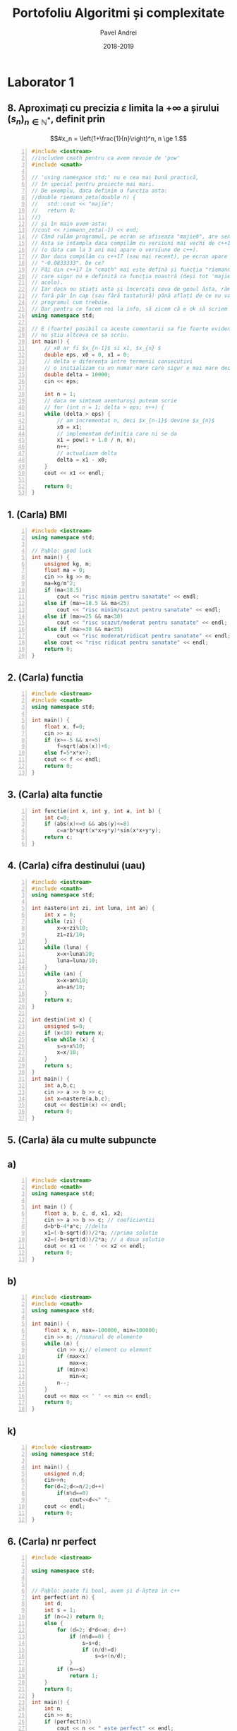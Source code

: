 #+TITLE: Portofoliu Algoritmi și complexitate
#+AUTHOR: Pavel Andrei
#+DATE: 2018-2019
#+LANGUAGE: ro
#+LATEX_HEADER: \usepackage{geometry}\geometry{a4paper,left=30mm,right=20mm,top=20mm,bottom=30mm}
#+LATEX_HEADER: \usepackage{titlesec}\titleformat*{\subsection}{}
#+LATEX_HEADER: \usepackage{etoolbox}\AtBeginEnvironment{minted}{\singlespacing\fontsize{12}{14}\selectfont}
#+LATEX_HEADER: \usepackage{mathtools}\usepackage{icomma}\usepackage{stackengine}\usepackage{amssymb}
#+LATEX_HEADER: \usemintedstyle{vs}

# pastie vs xcode emacs borland

#+OPTIONS: toc:nil
#+OPTIONS: num:nil
#+OPTIONS: date:nil
#+ATTR_LATEX: :options frame=single

#+begin_src emacs-lisp :exports results :results none :eval export
  (make-variable-buffer-local 'org-latex-title-command)
  (setq org-latex-title-command "")
#+end_src

#+begin_export latex
\begin{titlepage}
    \begin{center}
        \vspace*{3cm}
 
 
        \Huge
        \textbf{Portofoliu Algoritmi și complexitate - Probleme rezonabile}

        \vspace{0.5cm}
        \LARGE
        Anul I, semestrul 2

        \vspace{2cm}
        \Large
        {Numele tău aici}\\
        \vspace{2cm}
 
        %\vfill
 
    \end{center}
    \Large
        Contribuitori:\\
        - Sabina \\
        - Carla \\
        

        \vspace{2cm}
        \Large
        \noindent
        - Dacă vreți probleme rezolvate mai grele intrati \href{https://github.com/azbyn/fundamentele/blob/master/portofoliu.pdf}{aici};\\
        - Dacă nu înțelegeți ceva întrebați-mă;\\
        - Vă invit sa mai scrieți și problemele voastre (da, știu);\\
        - Nu garantez că problemele puse de alții sunt corecte (să citiți și cerințele);\\
        - Dacă găsiți ceva greșit spuneți-mi;\\
        - O parte din comentarii sunt pentru amuzamentul meu, iar în restul incerc să explic ce face (și de ce face) programul; \\
        - Voi mai actualiza acest pdf cand mai primim fișe de laboratoare sau cand mai primesc exercitii rezolvate de la cineva. Deci intrați din nou pe acelasi link (\href{https://github.com/azbyn/fundamentele/blob/master/portofoliu_simple.pdf}{aici}).
    
    \begin{center}
        \vfill
        z sercem, Pąblo.
    \end{center}
 
\end{titlepage}
#+end_export


* Laborator 1
** 8. Aproximați cu precizia $\varepsilon$ limita la $+ \infty$ a șirului $(s_n)_{n\in \mathbb{N}^*}$, definit prin
 \[#x_n = \left(1+\frac{1}{n}\right)^n, n \ge 1.\]


#+BEGIN_SRC cpp -n :results output :exports code
#include <iostream>
//includem cmath pentru ca avem nevoie de 'pow'
#include <cmath>

// 'using namespace std;' nu e cea mai bună practică, 
// în special pentru proiecte mai mari.
// De exemplu, daca definim o functia asta:
//double riemann_zeta(double n) {
//   std::cout << "majie";
//   return 0;
//}
// și în main avem asta:
//cout << riemann_zeta(-1) << end;
// Când rulăm programul, pe ecran se afiseaza "majie0", are sens nu?
// Asta se intampla daca compilăm cu versiuni mai vechi de c++17
// (o data cam la 3 ani mai apare o versiune de c++).
// Dar daca compilăm cu c++17 (sau mai recent), pe ecran apare
// "-0.0833333". De ce?
// Păi din c++17 în "cmath" mai este defină și funcția "riemann_zeta", 
// care sigur nu e definită ca funcția noastră (deși tot 'majie' e și
// acolo).
// Iar daca nu știați asta și încercați ceva de genul ăsta, rămaneți
// fară păr în cap (sau fără tastatură) până aflați de ce nu va merge
// programul cum trebuie.
// Dar pentru ce facem noi la info, să zicem că e ok să scriem asta:
using namespace std;

// E (foarte) posibil ca aceste comentarii sa fie foarte evidente dar
// nu știu altceva ce sa scriu.
int main() {
    // x0 ar fi $x_{n-1}$ si x1, $x_{n} $
    double eps, x0 = 0, x1 = 0;
    // delta e diferența intre termenii consecutivi
    // o initializam cu un numar mare care sigur e mai mare decat eps
    double delta = 10000;
    cin << eps;

    int n = 1;
    // daca ne simțeam aventuroși puteam scrie
    // for (int n = 1; delta > eps; n++) {
    while (delta > eps) {
        // am incrementat n, deci $x_{n-1}$ devine $x_{n}$
        x0 = x1;
        // implementam definitia care ni se da
        x1 = pow(1 + 1.0 / n, n);
        n++;
        // actualiazm delta 
        delta = x1 - x0;
    }
    cout << x1 << endl;

    return 0;
}
#+END_SRC

** 1. (Carla) BMI
#+BEGIN_SRC cpp -n :results output :exports code
#include <iostream>
using namespace std;

// Pąblo: good luck
int main() {
    unsigned kg, m;
    float ma = 0;
    cin >> kg >> m;
    ma=kg/m^2;
    if (ma<18.5)
        cout << "risc minim pentru sanatate" << endl;
    else if (ma>=18.5 && ma<25)
        cout << "risc minim/scazut pentru sanatate" << endl;
    else if (ma>=25 && ma<30)
        cout << "risc scazut/moderat pentru sanatate" << endl;
    else if (ma>=30 && ma<35)
        cout << "risc moderat/ridicat pentru sanatate" << endl;
    else cout << "risc ridicat pentru sanatate" << endl;
    return 0;
}
#+END_SRC
** 2. (Carla) functia
#+BEGIN_SRC cpp -n :results output :exports code
#include <iostream>
#include <cmath>
using namespace std;

int main() {
    float x, f=0;
    cin >> x;
    if (x>=-5 && x<=5)
        f=sqrt(abs(x))+6;
    else f=5*x*x+7;
    cout << f << endl;
    return 0;
}
#+END_SRC
** 3. (Carla) alta functie
#+BEGIN_SRC cpp -n :results output :exports code
int functie(int x, int y, int a, int b) {
    int c=0;
    if (abs(x)<=8 && abs(y)<=8)
        c=a*b*sqrt(x*x+y*y)*sin(x*x+y*y);
    return c;
}
#+END_SRC

** 4. (Carla) cifra destinului (uau)
#+BEGIN_SRC cpp -n :results output :exports code
#include <iostream>
#include <cmath>
using namespace std;

int nastere(int zi, int luna, int an) {
    int x = 0;
    while (zi) {
        x=x+zi%10;
        zi=zi/10;
    }
    while (luna) {
        x=x+luna%10;
        luna=luna/10;
    }
    while (an) {
        x=x+an%10;
        an=an/10;
    }
    return x;
}

int destin(int x) {
    unsigned s=0;
    if (x<10) return x;
    else while (x) {
        s=s+x%10;
        x=x/10;
    }
    return s;
}
int main() {
    int a,b,c;
    cin >> a >> b >> c;
    int x=nastere(a,b,c);
    cout << destin(x) << endl;
    return 0;
}
#+END_SRC
** 5. (Carla) ăla cu multe subpuncte
** a)
#+BEGIN_SRC cpp -n :results output :exports code
#include <iostream>
#include <cmath>
using namespace std;

int main () {
    float a, b, c, d, x1, x2;
    cin >> a >> b >> c; // coeficientii
    d=b*b-4*a*c; //delta
    x1=(-b-sqrt(d))/2*a; //prima solutie
    x2=(-b+sqrt(d))/2*a; // a doua solutie
    cout << x1 << ' ' << x2 << endl;
    return 0;
}
#+END_SRC
** b)
#+BEGIN_SRC cpp -n :results output :exports code
#include <iostream>
#include <cmath>
using namespace std;

int main() {
    float x, n, max=-100000, min=100000;
    cin >> n; //numarul de elemente
    while (n) {
        cin >> x;// element cu element
        if (max<x)
            max=x;
        if (min>x)
            min=x;
        n--;
    }
    cout << max << ' ' << min << endl;
    return 0;
}
#+END_SRC
** k)
#+BEGIN_SRC cpp -n :results output :exports code
#include <iostream>
using namespace std;

int main() {
    unsigned n,d;
    cin>>n;
    for(d=2;d<=n/2;d++)
        if(n%d==0)
            cout<<d<<" ";
    cout << endl;
    return 0;
}
#+END_SRC
** 6. (Carla) nr perfect

#+BEGIN_SRC cpp -n :results output :exports code
#include <iostream>

using namespace std;


// Pąblo: poate fi bool, avem și d-ăștea in c++ 
int perfect(int n) {
    int d;
    int s = 1;
    if (n<=2) return 0;
    else {
        for (d=2; d*d<=n; d++)
            if (n%d==0) {
                s=s+d;
                if (n/d!=d)
                    s=s+(n/d);
            }
        if (n==s)
            return 1;
    }
    return 0;
}
int main() {
    int n;
    cin >> n;
    if (perfect(n))
        cout << n << " este perfect" << endl;
    else cout << n << " nu este perfect" << endl;

    return 0;
}
#+END_SRC
** 10. (Carla) Operatii cu multimi
** Apartenenta
#+BEGIN_SRC cpp -n :results output :exports code
#include <iostream>

using namespace std;

int main() {
    int n, ok=0, c;
    cin >> n;
    int v[n+1];
    for (int i=1;i<=n;i++)
        cin >> v[i];
    cin >> c;
    for (int i=1;i<=n;i++)
        if (v[i]==c)
            ok=1;
    if (ok==1)
        cout << "apartine" << endl;
    else cout << "nu apartine" << endl;

    return 0;
}
#+END_SRC
** Reuninunea
#+BEGIN_SRC cpp -n :results output :exports code
#include<iostream>
using namespace std;

int main() {
    int a[20], b[20], c[50], i, j, m, n, k, gasit;
    cin>>n;
    for (i=0; i< n; i++) {
        cin>>a[i]; 
    }
    cin>>m;

    for(i=0; i<=m-1; i++) {
	    cin>>b[i];
	}

	k=0;
	for(i=0; i<=n-1; i++) {
		gasit=0;
		for(j=0; j<=m-1 && !gasit; j++)
			if (a[i]==b[j])
			    gasit=1;
		if(!gasit)
			c[k++]=a[i];
    }

	for (i=0; i<=m-1; i++)
        cout << b[i] << " ";
	for (i=0; i<k; i++)
	    cout<<c[i]<<" ";

    return 0;
}
#+END_SRC

\pagebreak

* Laborator 2
** 2. (Inspirat de Sabina) Suma cifrelor - corectitudinea

#+BEGIN_SRC cpp -n :results output :exports code
#include <iostream>
using namespace std;

int main() {
    // sper ca intelegeți ce face codul asta,
    // daca nu incercati sa dati un exemplu pe o foaie 
    // și efectuati pas cu pas etapele algoritmului
    // (puteti citi și ce scrie mai jos, deși nu cred că ajută)
    int n, s = 0;
    cin << n;
    int i = 0;
    while (n > 0) {
        // se putea și cu 's += n%10; n /= 10;'
        s = s + n % 10;
        n = n / 10;
        i++;
    }
    cout << "suma = " << n << endl;
    return 0;
}
#+END_SRC

#+begin_export latex
I. Parțial corectitudinea
\newline

Considerăm aserțiunile de intrare și ieșire:

$P_{in} = \left\{ n = \sum\limits_{j=0}^{k} c_{j}10^{j};\ 
                c_{j} \in \overline{0,9} ,\ \forall j \in \overline{0,k};\ 
                c_{k} \neq 0 \right\}$,

$P_{out} = \left\{ s = \sum\limits_{j=0}^{k} c_{j} \right\}$.

\vspace{14pt}
Alegem proprietatea:

$I = \left\{
              n = \sum\limits_{j=0}^{k-i}c_{i+j}10^{j};
              s = \sum\limits_{j=0}^{i-1}c_{i-1-j}
 \right\}$.

\vspace{14pt}
La intrarea in buclă:

$i = 0$

$n = \sum\limits_{j=0}^{k}c_{j}10^{j}$

Deci propoziția
$I = \left\{
              n = \sum\limits_{j=0}^{k}c_{j}10^{j};
              s = \sum\limits_{j=0}^{-1}c_{-1-j} = 0
      \right\}$ 
 este adevărată.

Arătăm că propoziția $I$ este invariantă.

Presupunem $I$ adevărata la începutul iterației și $n \ne 0$; demonstrăm $I$ adevărata la sfârșitul iterației.

$n = \sum\limits_{j=0}^{n-i}c_{i+j}10^{j};\ 
s = \sum\limits_{j=0}^{i-1}c_{i-1-j}
$
\begin{minted}[linenos,firstnumber=10,frame=single]{c++}
    s = s + n % 10;
\end{minted}

$s = \left( \sum\limits_{j=0}^{i-1}c_{i-1-j} \right) + c_{i}
= \sum\limits_{j=0}^{i}c_{i-1-j}
$

\begin{minted}[linenos,firstnumber=11,frame=single]{c++}
    n = n / 10;
\end{minted}

$n = \left[ \left( \sum\limits_{j=0}^{k-i}c_{i+j}10^{j} \right) / \ 10 \right]
= \left[ \sum\limits_{j=0}^{k-i}c_{i+j}10^{j-1} \right]
= \left[ \sum\limits_{j=1}^{k-i}c_{i+j}10^{j-1} \right] + \left[c_{i}10^{-1} \right]
$

Cum $0 \le c_{i} \le 9 \implies 0 \le c_{i}10^{-1} \le 0.9 \implies \left[c_{i}10^{-1} \right] = 0$.

Deci $n = \left[ \sum\limits_{j=1}^{k-i}c_{i+j}10^{j-1} \right] = \sum\limits_{j=1}^{k-i}c_{i+j}10^{j-1} = \sum\limits_{j=0}^{k-i-1}c_{i+j+1}10^{j}$. 

\begin{minted}[linenos,firstnumber=12,frame=single]{c++}
    i++;
\end{minted}

Scriem $\mathit{res}$ și $n$ în funcție de noul $i$. Deci $i$ devine $i-1$.


$s = \sum\limits_{j=0}^{i-1}c_{i-1-j}$

$n = \sum\limits_{j=0}^{k-(i-1)-1}c_{i-1+j+1}10^{j} = \sum\limits_{j=0}^{k-i}c_{i+j}10^{j} $

Deci $I$ adevărata și la sfârșitul iterației.


\vspace{14pt}
La ieșirea din buclă:

$i = k + 1$

$n = \sum\limits_{j=0}^{k-(k+1)}c_{k+1+j}10^{j}
= \sum\limits_{j=0}^{-1}c_{k+1+j}10^{j} = 0$

$s = \sum\limits_{j=0}^{k+1-1}c_{k+1-1-j}
= \sum\limits_{j=0}^{k}c_{k-j}$

Deci $P_{out} = \left\{ s = \sum\limits_{j=0}^{k} c_{k-j} \right\} $ adevărată.

În concluzie algoritmului este parțial corect.

\vspace{14pt}
\noindent
II. Total corectitudinea
\newline

Considerăm funcția $t: \mathbb{N} \to \mathbb{N}$, $t(i) = k + 1 - i$;

$t(i + 1) - t(i) = k + 1 - (i + 1) - (k + 1 - i) = -1 < 0$, deci $t$ monoton strict descrescătoare.

$t(i) = 0 \iff i = k + 1 \iff n = \sum\limits_{j=0}^{-1}c_{k+1+j}10^{j} = 0\iff$ condiția de ieșire din buclă.

În concluzie algoritmului este total corect.

#+end_export

\pagebreak
* Laborator 3
** 2. (Inspirat de Sabina) Descrieți un algoritm pentru calculul produsului scalar a doi vectori din $\mathbb{R}^n$...

(1) $ps = \left<x, y\right> = \sum\limits_{i=1}^n x_i y_i$
#+BEGIN_SRC cpp -n :results output :exports code
#include <iostream>
using namespace std;

// e important sa numerotați liniile aici
int main() {
    int n, x[100], y[100];
    // citim marimea vectorului
    cin >> n;
    // citim vectorul, chestie destul de standard
    cout << "x = ";
    for (int i = 0; i < n; ++i)
        cin >> x[i];
    cout << "y = ";
    for (int i = 0; i < n; ++i)
        cin >> y[i];
    
    // in variabila asta memoram produsul scalar
    int ps = 0;
    // (vezi formula de sus)
    // sa spunem ca linia asta e ż (15, sau cat e ea)
    for (int i = 0; i < n; ++i) // ż+1
        ps = ps + x[i] * y[i];  // ż+2
    
    // nici 'endl' nu e cea mai grozava chestie:
    cout << ps << endl;
    return 0;
}
#+END_SRC
| operația | cost | nr repetari | cost total |
|----------+------+-------------+------------|
| ż+2      |    3 | n           | 3n         |

$T(n) = 3n$

\pagebreak
* Laborator 4
** 4. (Inspirat de Sabina) Cele mai mici 2 elemente dintr-o secvența
#+BEGIN_SRC cpp -n :results output :exports code
#include <iostream>
using namespace std;

int main() {
    int n, x[100];
    cin >> n;
    //
    for (int i = 0; i < n; ++i)
        cin >> x[i];

    // nu mai este 1989, putem declara variabile si la mijlocul functiei
    int m1, m2;
    // presupunem ca utilizatorul e rezonabil (nu e) si spunem ca n >= 2

    // in m1 memoram cel mai mic element si in m2 al 2-lea cel mai mic,
    // deci: m1 $\le$ m2

    // initializam cel m1, m2 cu primele 2 elemente din secvența 
    m1 = x[0];
    m2 = x[1];
    

    // ne asiguram ca m1 si m2 sunt in ordinea asteapata
    // (adica m1 $\le$ m2), iar daca nu le interschimbăm
    if (m2 < m1) {
        int t = m1;
        m1 = m2;
        m2 = t; //in loc de t putem folosi x[0]
    }
    for (int i = 2; i < n; i++) {
        // daca x[i] e mai mic decat m1, atunci sigur e mai mic si decat
        // m2, asadar curentul m1 e al doilea cel mai mic nr din secvența
        // (pana acum), deci il punem in m2
        // deoarece x[i] este cel mai mic, il punem in m1

        if (x[i] <= m1) { // linia ż
            m2 = m1;
            m1 = x[i];
        }
        // aici am pus '<' si mai sus '<=' deoarece e posibil sa avem
        // de doua ori cea mai mica valoare, si atunci m1 = m2 = min{x}
        // daca ajungem sa comparam x[i] cu m2, inseamna ca x[i] > m1 
        else if (x[i] < m2) { // linia $\lambda$
              // daca ajungem aici, x[i] este al doilea cel mai mic
              // element din secventa, si il punem in m2
              m2 = x[i];
        }
    }
    // afisam ce trebuie (primele 2 elemente)
    cout << m1 << " " << m2 << endl;

    // o alta metoda de rezolvare a problemei ar fi sa sortam secvența
    // pana la al 2-lea element si sa afisam primele 2 elemente:
    // (tot $\Theta(n)$)
    //for (int i = 0; i < 2; i++)
    //    for (int j = 0; j < n; j++) 
    //        if (x[j] < x[i]) {
    //            int t = x[i]; x[i]= x[j]; x[i] =t;
    //        }
    // cout << x[0] << " " << x[1];
        
    return 0;
}
#+END_SRC
\noindent
Cazul cel mai favoriabil (m1 >= x[i]) $\forall i \in \{2, ...n-1\}$: T(n) = n-2 (se execută doar linia ż). \\
Cazul cel mai defavorabil (m1 < x[i]) $\forall i \in \{2, ...n-1\}$: T(n) = 2n-4 (se execută linia ż și $\lambda$). \\
Mereu $T(n) \in \Theta(n)$.

\pagebreak

* Laborator 5
** 1. La o stație meteo ....
#+begin_import latex
Notam cu $p_i$ presiunea din ziua $i$ si cu $t_i$ temperatura din ziua $i$, $i \in \overline{1,n}$.\\
Notam $i \preceq j$ daca ziua $i$ ar trebui sa apara inaitea zilei $j$:

$i \preceq j \iff (t_i < t_j) \vee ((t_i = t_j) \wedge (p_i > p_j))$

#+end_import
#+BEGIN_SRC cpp -n :results output :exports code 
#include <iostream>
using namespace std;
struct Zi {
    int temp;
    int presiune;
};

int main() {
    int n;
    Zi x[100];


    cin >> n;

    //citim elementele tabloului
    for (int i = 0; i < n; ++i)
        cin >> x[i].temp >> x[i].presiune;

    // daca vreți alt algoritm de sortare inlocuiți aici:
    for (int i = 0; i < n; ++i) {
        for (int j = i+1; j < n; ++j) {
            // sortam cu relatia de ordine $\preceq$ de mai sus
            // (practic sortam cum spune cerința: mai intai crescator
            // dupa temperatura, iar daca temperaturile sunt egale, 
            // descrescator dupa presiune)
            if (x[i].temp > x[j].temp || (x[i].temp == x[j].temp &&
                x[i].presiune < x[j].presiune)) {
               Zi t = x[i];
               x[i] = x[j];
               x[j] = t;
            }
        }
    }
    // afisam vectorul dupa ce l-am sortat
    for (int i = 0; i < n; ++i)
       cout << "t:" << x[i].temp << ", p: "<< x[i].presiune << endl;

    return 0;
}
#+END_SRC
\pagebreak

* Laborator 6
** 5. Ackermann
#+BEGIN_SRC cpp -n :results output :exports code
// Asta scrie in definitie, asta am scris.
int A(int m, int n) {
    if (m == 0) {
        return n + 1;
    }
    else {
        if (n == 0) return A(m-1, 1);
        else return A(m-1, A(m, n-1));
    }
}
#+END_SRC

#+RESULTS:

** 8. Baza 2

#+BEGIN_SRC cpp -n :results output :exports code
#include <iostream>
using namespace std;
// 47.145518,27.6036255  bdm tss

// in tabloul s stocam caracterele corespunzatoare cifrelor lui n in
// baza 2 in ordine inversa, daca n are z cifre in baza 2 atunci,
// s[0] = a (z-1)-a cifră, s[1] = a (z-2)-a cifră... s[z-1] - prima
// cifra, daca citim de la dreapta la stanga

// functia returneaza cate cifre are n in baza 2 (z de mai sus), si
// implicit, pana unde am modificat vectorul s
int baza2(int n, char s[], int i) {
    if (n == 0) return i;
    // se poate si mai scurt ( s[i] = '0' + n%2;)
    if (n % 2 == 0)
        s[i] = '0';
    else s[i] = '1';
    return baza2(n/2, s, i+1);
} 

int main() {
    char s[100];
    int n;
    cin >> n;

    int len = baza2(n, s, 0);
    // afisam cifrele in ordinea corecta
    for (int i = len - 1; i >= 0; i--)
        cout << s[i];
    cout << endl;
    return 0;
}

#+END_SRC 
\pagebreak

* Laborator 7
** 2. Fibonacci
#+BEGIN_SRC cpp -n :results output :exports code
#include <iostream>
#include <cmath>
using namespace std;


// pe scurt: "asta zîce în curs"
double putere(double x, int n) {
    if (n == 1) return x;
    double r = putere(x, n / 2);
    r = r * r;
    if (n % 2 == 1) r = r * x;
    return r;
}
// implementam formula data in cerinta
int fib(int n) {
    // daca vreti sa mearga și fib(0) 
    // (momentan pt pow(x, 0), se blocheaza până dă stack oveflow),
    // scrieti si linia asta:
    //if (n==0) return 0;

    // puteti defini o variabila 'double sqrt5 = sqrt(5);'
    return round(1.0 / sqrt(5) * 
                 (putere((1+sqrt(5))/2, n) - putere(1-sqrt(5)/2, n)));
    // varianta mai eficienta
    // return round(1.0 / sqrt(5) * (putere((1+sqrt(5))/2, n)));
}
int main() {
    int n;
    cin >> n;
    cout << fib(n) << endl;
    return 0;
}
#+END_SRC
\pagebreak
** 5. (inspirat de Carla) exista v[x] == x
#+BEGIN_SRC cpp -n :results output :exports code
#include <iostream>
using namespace std;
/* m = mijloc
pe scurt: ne utitam la mijloc si daca v[m] = mi, gata, returnam mjlocul
daca v[m] < m ne uitam in stanga, iar daca v[m] > m ne uitam in dreapta
cazul trivial: daca avem doar un element (stanga == dreapta)
verificam daca v[stanga] == stanga iar daca nu e, atunci returnam -1,
valoare imposibila ca index (care ar trebui sa fie mai mare de 0)
*/
int cauta(int v[], int stanga, int dreapta) {
    if (stanga == dreapta) {
        if (v[stanga] == stanga) return stanga;
        // am putea omite else-ul
        else return -1;
    }
    int mijloc = (stanga+dreapta)/2;
    if (v[mijloc] == mijloc) 
        return mijloc;
    if (v[mijloc] < mijloc) 
        return cauta(v, mijloc, stanga);
    else return cauta(v, dreapta, mijloc);

}
int main() {
    int n, v[100];
    cin << n;
    for (int i = 0; i < n; i++)
        cin << v[i];
    cout << cauta(v, 0, n) << endl;
    return 0;
}
#+END_SRC

#+RESULTS:
: -1
\pagebreak


* Laborator 8
** 6. Problema aia lunga cu integrala definita
#+BEGIN_SRC cpp -n :results output :exports code
// puteți sa nu scrieți liniile astea 2 si functia main
#include <iostream>
using namespace std;


//aici definim functia ce va fi integrata
double f(double x) {//f(x) = x^2
     // mai schimbati si voi putin expresia asta, cum ar fi 
     // return x; return 1; return sin(x); ....
     return x * x;
}

// Se poate face si ceva de genu asta ca f sa fie parametru:
//template<typename F>
//double integrate(F f, double a, double b, double eps = 1e-5) {
// sau așa:
//double integrate(double (*f)(double), double a, ...

// daca vreti sa va simtiti mai romani puteti scrie "integreaza"

// asta e formula data in cerinta
double integrate(double a, double b, double eps) {
    double delta = b - a;
    if (delta < eps) {
        return delta * (f(a) + f(b)) / 2;
    }
    else {
        double c = (a+b)/2;
        return integrate(a, c, eps) + integrate(c, b, eps);
    }
}
int main() {
     double a, b, eps;
     cin >> a >> b >> eps;
     // cu varianta mai faină merge și ceva de genu ăsta:
     // cout << integrate(sin, a, b) << endl;
     // doar că n-ar trebui să stim d-astea

     cout << integrate(a, b, eps) << endl;

     return 0;
}
#+END_SRC

#+RESULTS:
\pagebreak

* Laborator 9
** 5. numere de 4 cifre cu suma cifrelor 11
#+BEGIN_SRC cpp -n :results output :exports code
#include <iostream>
using namespace std;

// blasfemie, x ar trebui sa fie parametru pt functii,
// dar asa ne spune in curs...
int x[4], n4;

// am putea declara si asa:
//constexpr int n = 4;
//int x[n];
// dar nici asta n-ar trebui sa stim, si tot blasfemie e

// "asa spune si in curs"
void afiseaza() {
    for (int i = 0; i < n; i++)
       cout << x[i];
    cout << " ";
}
bool valid() {
    int s = 0;
    for (int i = 0; i < n; i++)
         s += x[i];
    return s == 11;
}

// "asa spune in curs"
void btr(int k) {
    //int i = 0;
    //if (k == 0) i = 1;
    //for (; i < 10; i++) {...

    //varianta mai hardcore ar fi:
    //for (int i = k == 0; i < 10; i++) {...

    for (int i = 0; i < 10; i++) {
        // numerele nu incep cu 0
        // sunt metode mult mai eficiente pt verificarea asta
        // (vezi inceputul functiei)
        if (k == 0 && i == 0) continue;

        // putem verifica pe parcurs daca suma e mai mare decat 11,
        // si daca e, trecem la urmatorul
        // "exercitiu cititorului"
        x[k] = i;
        if (k == n - 1) {
            // valid() == true e redundant
            // 'valid()' deja e bool si 'valid() == true' e tot bool
            // si nu face absolut nimic in plus
            // if (valid()) e mai de bun simț
            if (valid() == true)
                afiseaza();
        }
        else {
            btr(k+1);
        }
    }  
}

int main() {
    btr(0);
    return 0;
}
#+END_SRC

** 10. (inspirat de Carla) $n$ ca suma de numere
#+BEGIN_SRC cpp -n :results output :exports code
#include<iostream>
using namespace std;
int n, nr_sol, sol[20];

void afis(int l){
    nr_sol++;
    cout<<"Solutia nr. "<< nr_sol<<" : ";
    for(int i = 0; i < l; i++)
        cout<<sol[i]<<" ";
    cout<<endl;
}

void back(int i, int n) {
    if (n == 0) {
        afis(i);
        return;
    }
    for(int j = 1; j<= n; j++) {
        sol[i]=j;
        back(i+1, n-j);
    }
}

int main(){
    cin>>n;
    nr_sol=0;
    back(0,n);
    cout<<nr_sol<<" solutii"<< endl;
    return 0;
}
#+END_SRC
\pagebreak


* Laborator 10-11
** 5. Gidul turistic și drumețiile sale
#+BEGIN_SRC cpp -n :results output :exports code :libs -pthread
#include <iostream>
using namespace std;

struct Drumetie {
    int nr, s;
};
// "asa ne spune in curs", dar f = s+n
// (final = start + nr de zile per calatorie)

// am putea pune codul de aici in 'planificare', dar banuiesc ca
// asa ați face majoritatea. (ceea ce nu e așa de rău)
void sortare(Drumetie v[], int m) {
    // aici putem sa le sortam după ziua de incepere, pt ca ziua
    // de final e mereu 's+n'
    for (int i = 0; i < m; i++) {
        for (int j = i+1; j < m; j++) {
            if (v[j].s < v[i].s) {
                Drumetie t = v[i];
                v[i] = v[j];
                v[j] = t;
            }
        }
    }
}

// funcția retuneaza indicele ultimului spectacol, ceea ce e destul
// de idiot. (am putea returna k+1, adica lungimea)
int planificare(Drumetie a[], int m, int b[], int n) {
    sortare(a, m);
    b[0] = a[0].nr;
    // in loc sa memoram acest u, am putea memora
    // v[u].s+2
    int u = 0;
    int k = 0;
    for (int i = 1; i < m; i++) {
         if (a[i].s >= a[u].s+n) {
            k += 1;// sau 'k++', ori și mai bine '++k'
            b[k] = a[i].nr;
            u = i;
         }
    }
    return k;
}

int main() {
    Drumetie v[100];
    int m, n;
    int b[100];

    // ar fi indicat sa adaugati si ceva cum ar fi
    //'cout << "introduce-ti m:";....'
    cin >> m >> n;
    for (int i = 0; i < m; i++) {
        int s;
        cin >> s;// sau 'cin >> v[i].s;'
        v[i].s =s;
        v[i].nr = i+1;
    }
    int k = planificare(v, m, b, 2);

    // daca returnam k+1, mergem până la k, ca oamenii normali
    for (int i = 0; i < k+1; i++)
        cout << b[i] << " ";
    //int k = planificare();
    return 0;
}

#+END_SRC

** 9. interclasarea sirurilor (nu scrieti)
#+BEGIN_SRC cpp -n :results output :exports code :libs -pthread

//nu scrieti
#include <iostream>
#include <vector>
#include <chrono>
#include <thread>

// ieseau liniile din pagina
using namespace std;
using namespace std::chrono;

// cel mai bun algoritm de sortare
// nu se poate mai bine de 0 comparatii
vector<unsigned> sleep_sort(const vector<vector<unsigned>>& x) {
    // sleep_sort nu merge pt numere negative
    // asa ca nu exista numere negative ;)
    vector<unsigned> res;
    std::vector<std::thread> threads;

    for (auto& vec : x) {
        for (auto& val : vec) {
             threads.emplace_back([val, &res]() {
                 std::this_thread::sleep_for(milliseconds(val));
                 res.push_back(val);
                 });
        }
    }
    for (auto& t : threads)
         t.join();
    return res;
    }

using Clock = high_resolution_clock;
int main() {
    std::vector<std::vector<unsigned>> x = {
         { 1, 2, 3, 4, 6, 8, 10, 213, 100000 },
         { 4, 7, 8, 12, 32 , 41, 57, }, 
         { 1, 6, 7, 9, 14, 51},
    };
    auto t1 = Clock::now();
    auto res = sleep_sort(x);
    auto t2 = Clock::now();
    // ne asteptam ca timpul de executie sa fie cea mai mare valoare 
    // din x adica doar 100000 ms (1 min 40 sec), in cazul nostru
    // ceea ce e perfect rezonabil in vedere ca avem 0 comparatii
    std::cout << "Timp de executie: " 
              << duration_cast<milliseconds>(t2 - t1).count()
              << " ms\n";

    for (auto& a : res)
         std::cout << a << ", ";
    std::cout << "\n";
    std::cout << "nr de comparații = 0\n";

    return 0;
}
#+END_SRC

O rezolvare mai serioasă ar fi concatenarea subșirurilor și sortarea cu radix sort (sau alt algoritm care nu compară elementele între ele). Asta face rezolvarea noastră mai bună decât rezolvarea vrută de autoarea problemei (metoda greedy), care trebuie sa compare cel puțin două elemente între ele.

\vfill
* Laborator 12
** 1. Fibonacci
#+BEGIN_SRC cpp -n :results output :exports code
#include <iostream>
using namespace std;

int v[100];
//varianta descendenta
int F(int n) {
    if (n == 0 || n == 1) return n;
    if (v[n] == 0)
        v[n] = F(n-1)+F(n-2);
    return v[n];
}
//varianta ascendenta
int F(int n) {
    // am putea pastra, doar ultimele 2 elemente ale sirului,
    // nu tot sirul
    v[0] = 0;
    v[1] = 1;
    for (int i = 2; i <= n; i++) {
         v[i] = v[i-1]+v[i-2];
    }
    return v[n];
}

int main() {
    int n;
    cin >> n;
    cout << F(n) << endl;
    return 0;
}
#+END_SRC
** 2. Functia magica
#+BEGIN_SRC cpp -n :results output :exports code
#include <iostream>
using namespace std;

double v[100];
// a) varianta descendenta
double P(int n, double x) {
    if (n == 0) return 1;
    if (n == 1) return x;
    if (v[n] == 0)
        v[n] = ((2.0*n-1)/n) * x * P(n-1, x) + ((n-1.0)/n) * P(n-2, x);
    return v[n];
}

// b) varianta iterativa
double P(int n, double x) {
    if (n == 0) return 1;
    if (n == 1) return x;
    double p1 = 1, p2 = x;
    for (int i = 2; i <= n; i++) {
        double p = ((2.0*i-1) / i) * x * p2 + ((i-1.0) /i) * p1;
        p1 = p2;
        p2 = p;
    } 
    return p2;
}

int main() {
    int n;
    double x;
    // presupunem ca functia nu ar returna niciodata 0
    // (desi ea poate) pentru ca simplifica putin lucrurile:
    // ar trebui sa initializam vectorul v cu NAN (not a number)
    // si sa verificam in P cu isnan in loc de 0

    cin >> n >> x;
    cout << P(n, x) << endl;
    return 0;
}
#+END_SRC

#+RESULTS:
: 475.375
: 475.375

\pagebreak

